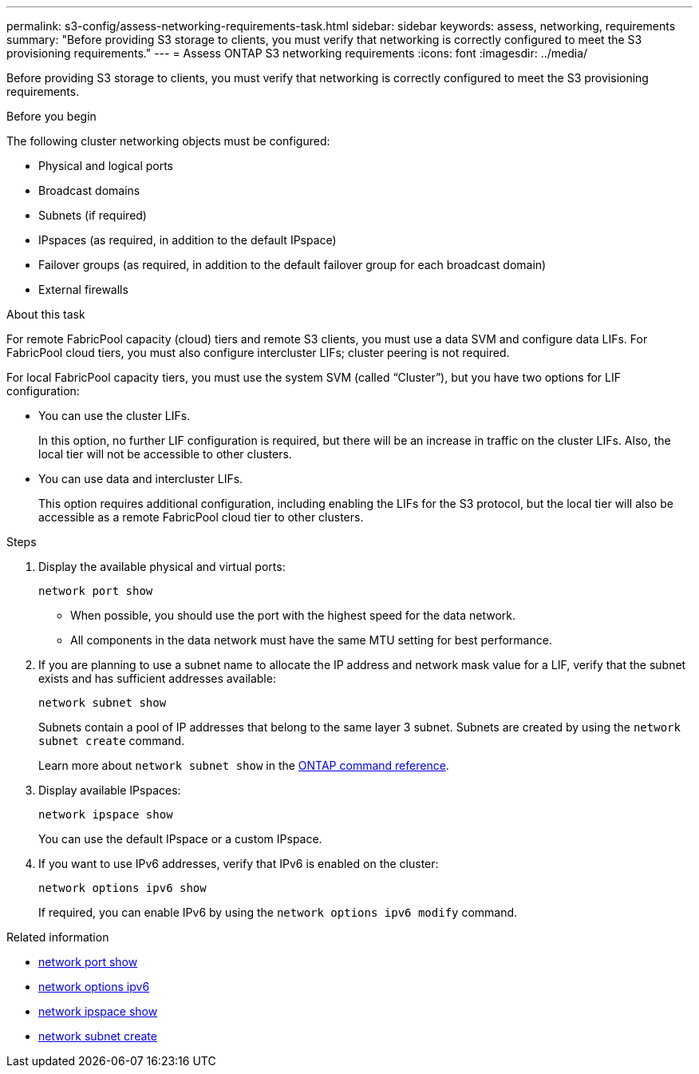 ---
permalink: s3-config/assess-networking-requirements-task.html
sidebar: sidebar
keywords: assess, networking, requirements
summary: "Before providing S3 storage to clients, you must verify that networking is correctly configured to meet the S3 provisioning requirements."
---
= Assess ONTAP S3 networking requirements
:icons: font
:imagesdir: ../media/

[.lead]
Before providing S3 storage to clients, you must verify that networking is correctly configured to meet the S3 provisioning requirements.

.Before you begin

The following cluster networking objects must be configured:

* Physical and logical ports
* Broadcast domains
* Subnets (if required)
* IPspaces (as required, in addition to the default IPspace)
* Failover groups (as required, in addition to the default failover group for each broadcast domain)
* External firewalls

.About this task

For remote FabricPool capacity (cloud) tiers and remote S3 clients, you must use a data SVM and configure data LIFs. For FabricPool cloud tiers, you must also configure intercluster LIFs; cluster peering is not required.

For local FabricPool capacity tiers, you must use the system SVM (called "`Cluster`"), but you have two options for LIF configuration:

* You can use the cluster LIFs.
+
In this option, no further LIF configuration is required, but there will be an increase in traffic on the cluster LIFs. Also, the local tier will not be accessible to other clusters.

* You can use data and intercluster LIFs.
+
This option requires additional configuration, including enabling the LIFs for the S3 protocol, but the local tier will also be accessible as a remote FabricPool cloud tier to other clusters.

.Steps

. Display the available physical and virtual ports:
+
`network port show`

 ** When possible, you should use the port with the highest speed for the data network.
 ** All components in the data network must have the same MTU setting for best performance.

. If you are planning to use a subnet name to allocate the IP address and network mask value for a LIF, verify that the subnet exists and has sufficient addresses available:
+
`network subnet show`
+
Subnets contain a pool of IP addresses that belong to the same layer 3 subnet. Subnets are created by using the `network subnet create` command.
+
Learn more about `network subnet show` in the link:https://docs.netapp.com/us-en/ontap-cli/network-subnet-show.html[ONTAP command reference^].

. Display available IPspaces:
+
`network ipspace show`
+
You can use the default IPspace or a custom IPspace.
. If you want to use IPv6 addresses, verify that IPv6 is enabled on the cluster:
+
`network options ipv6 show`
+
If required, you can enable IPv6 by using the `network options ipv6 modify` command.

.Related information
* link:https://docs.netapp.com/us-en/ontap-cli/network-port-show.html[network port show^]
* link:https://docs.netapp.com/us-en/ontap-cli/search.html?q=network+options+ipv6[network options ipv6^]
* link:https://docs.netapp.com/us-en/ontap-cli/network-ipspace-show.html[network ipspace show^]
* link:https://docs.netapp.com/us-en/ontap-cli/network-subnet-create.html[network subnet create^]

// 2025 May 26, ONTAPDOC-2960
// 2024-12-20, ontapdoc-2606